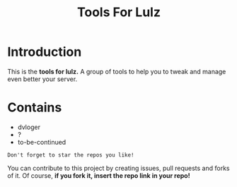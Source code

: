 #+TITLE: Tools For Lulz

* Introduction
  This is the *tools for lulz.* A group of tools to help you to tweak and manage even better your server.

* Contains
  - dvloger
  - ?
  - to-be-continued

=Don't forget to star the repos you like!=

You can contribute to this project by creating issues, pull requests and forks of it. Of course, *if you fork it, insert the repo link in your repo!*
